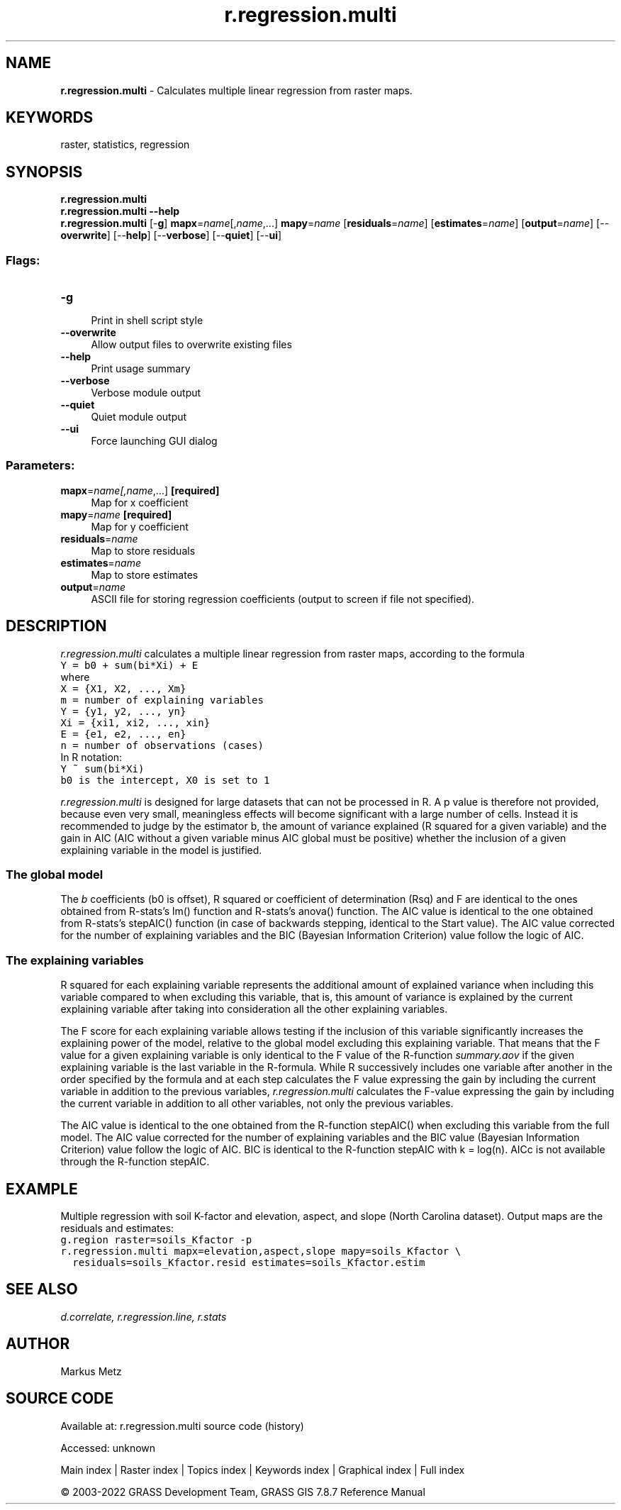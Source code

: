 .TH r.regression.multi 1 "" "GRASS 7.8.7" "GRASS GIS User's Manual"
.SH NAME
\fI\fBr.regression.multi\fR\fR  \- Calculates multiple linear regression from raster maps.
.SH KEYWORDS
raster, statistics, regression
.SH SYNOPSIS
\fBr.regression.multi\fR
.br
\fBr.regression.multi \-\-help\fR
.br
\fBr.regression.multi\fR [\-\fBg\fR] \fBmapx\fR=\fIname\fR[,\fIname\fR,...] \fBmapy\fR=\fIname\fR  [\fBresiduals\fR=\fIname\fR]   [\fBestimates\fR=\fIname\fR]   [\fBoutput\fR=\fIname\fR]   [\-\-\fBoverwrite\fR]  [\-\-\fBhelp\fR]  [\-\-\fBverbose\fR]  [\-\-\fBquiet\fR]  [\-\-\fBui\fR]
.SS Flags:
.IP "\fB\-g\fR" 4m
.br
Print in shell script style
.IP "\fB\-\-overwrite\fR" 4m
.br
Allow output files to overwrite existing files
.IP "\fB\-\-help\fR" 4m
.br
Print usage summary
.IP "\fB\-\-verbose\fR" 4m
.br
Verbose module output
.IP "\fB\-\-quiet\fR" 4m
.br
Quiet module output
.IP "\fB\-\-ui\fR" 4m
.br
Force launching GUI dialog
.SS Parameters:
.IP "\fBmapx\fR=\fIname[,\fIname\fR,...]\fR \fB[required]\fR" 4m
.br
Map for x coefficient
.IP "\fBmapy\fR=\fIname\fR \fB[required]\fR" 4m
.br
Map for y coefficient
.IP "\fBresiduals\fR=\fIname\fR" 4m
.br
Map to store residuals
.IP "\fBestimates\fR=\fIname\fR" 4m
.br
Map to store estimates
.IP "\fBoutput\fR=\fIname\fR" 4m
.br
ASCII file for storing regression coefficients (output to screen if file not specified).
.SH DESCRIPTION
\fIr.regression.multi\fR calculates a multiple linear regression from
raster maps, according to the formula
.br
.nf
\fC
Y = b0 + sum(bi*Xi) + E
\fR
.fi
where
.br
.nf
\fC
X = {X1, X2, ..., Xm}
m = number of explaining variables
Y = {y1, y2, ..., yn}
Xi = {xi1, xi2, ..., xin}
E = {e1, e2, ..., en}
n = number of observations (cases)
\fR
.fi
In R notation:
.br
.nf
\fC
Y ~ sum(bi*Xi)
b0 is the intercept, X0 is set to 1
\fR
.fi
.PP
\fIr.regression.multi\fR is designed for large datasets that can not
be processed in R. A p value is therefore not provided, because even
very small, meaningless effects will become significant with a large
number of cells. Instead it is recommended to judge by the estimator b,
the amount of variance explained (R squared for a given variable) and
the gain in AIC (AIC without a given variable minus AIC global must be
positive) whether the inclusion of a given explaining variable in the
model is justified.
.SS The global model
The \fIb\fR coefficients (b0 is offset), R squared or coefficient of
determination (Rsq) and F are identical to the ones obtained from
R\-stats\(cqs lm() function and R\-stats\(cqs anova() function. The AIC value
is identical to the one obtained from R\-stats\(cqs stepAIC() function
(in case of backwards stepping, identical to the Start value). The
AIC value corrected for the number of explaining variables and the BIC
(Bayesian Information Criterion) value follow the logic of AIC.
.SS The explaining variables
R squared for each explaining variable represents the additional amount
of explained variance when including this variable compared to when
excluding this variable, that is, this amount of variance is explained
by the current explaining variable after taking into consideration all
the other explaining variables.
.PP
The F score for each explaining variable allows testing if the inclusion
of this variable significantly increases the explaining power of the
model, relative to the global model excluding this explaining variable.
That means that the F value for a given explaining variable is only
identical to the F value of the R\-function \fIsummary.aov\fR if the
given explaining variable is the last variable in the R\-formula. While
R successively includes one variable after another in the order
specified by the formula and at each step calculates the F value
expressing the gain by including the current variable in addition to the
previous variables, \fIr.regression.multi\fR calculates the F\-value
expressing the gain by including the current variable in addition to all
other variables, not only the previous variables.
.PP
The AIC value is identical to the one obtained from the R\-function
stepAIC() when excluding this variable from the full model. The AIC
value corrected for the number of explaining variables and the BIC value
(Bayesian Information Criterion) value follow the logic of AIC. BIC is
identical to the R\-function stepAIC with k = log(n). AICc is not
available through the R\-function stepAIC.
.SH EXAMPLE
Multiple regression with soil K\-factor and elevation, aspect, and slope
(North Carolina dataset). Output maps are the residuals and estimates:
.br
.nf
\fC
g.region raster=soils_Kfactor \-p
r.regression.multi mapx=elevation,aspect,slope mapy=soils_Kfactor \(rs
  residuals=soils_Kfactor.resid estimates=soils_Kfactor.estim
\fR
.fi
.SH SEE ALSO
\fI
d.correlate,
r.regression.line,
r.stats
\fR
.SH AUTHOR
Markus Metz
.SH SOURCE CODE
.PP
Available at:
r.regression.multi source code
(history)
.PP
Accessed: unknown
.PP
Main index |
Raster index |
Topics index |
Keywords index |
Graphical index |
Full index
.PP
© 2003\-2022
GRASS Development Team,
GRASS GIS 7.8.7 Reference Manual
